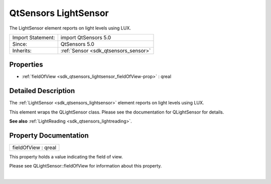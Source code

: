 .. _sdk_qtsensors_lightsensor:
QtSensors LightSensor
=====================

The LightSensor element reports on light levels using LUX.

+--------------------------------------+--------------------------------------+
| Import Statement:                    | import QtSensors 5.0                 |
+--------------------------------------+--------------------------------------+
| Since:                               | QtSensors 5.0                        |
+--------------------------------------+--------------------------------------+
| Inherits:                            | :ref:`Sensor <sdk_qtsensors_sensor>` |
+--------------------------------------+--------------------------------------+

Properties
----------

-  :ref:`fieldOfView <sdk_qtsensors_lightsensor_fieldOfView-prop>`
   : qreal

Detailed Description
--------------------

The :ref:`LightSensor <sdk_qtsensors_lightsensor>` element reports on light
levels using LUX.

This element wraps the QLightSensor class. Please see the documentation
for QLightSensor for details.

**See also** :ref:`LightReading <sdk_qtsensors_lightreading>`.

Property Documentation
----------------------

.. _sdk_qtsensors_lightsensor_fieldOfView-prop:

+--------------------------------------------------------------------------+
|        \ fieldOfView : qreal                                             |
+--------------------------------------------------------------------------+

This property holds a value indicating the field of view.

Please see QLightSensor::fieldOfView for information about this
property.

| 
